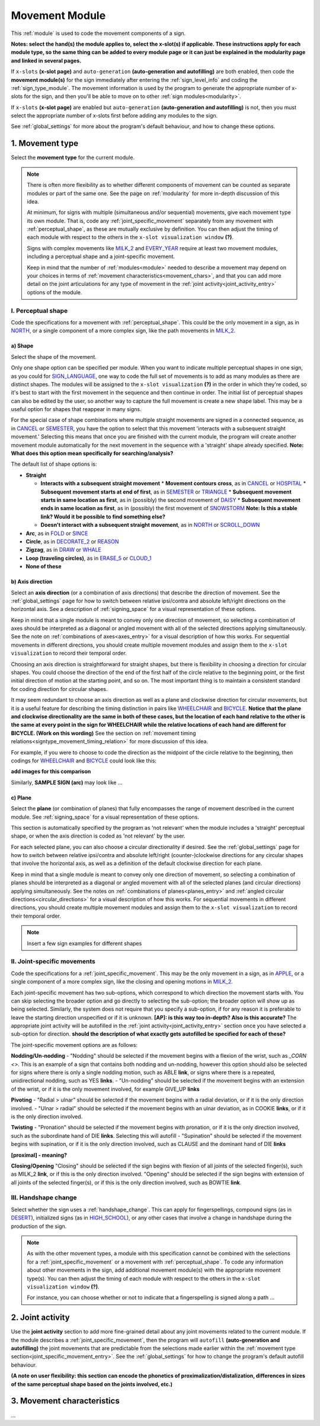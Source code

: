 .. comment::
    The places where I intend to add a link to a currently non-existent docs section/page are marked as a code block temporarily
    For the moment, this includes the auto-generation page, the page on x-slots, and the sign summary window
    
.. todo::
    add axis direction examples
    add plane examples
    handshape change not completed
    joint activity description not completed
    movement characteristics not yet started
    
.. _movement:

***************
Movement Module
***************

This :ref:`module` is used to code the movement components of a sign.

**Notes: select the hand(s) the module applies to, select the x-slot(s) if applicable. These instructions apply for each module type, so the same thing can be added to every module page or it can just be explained in the modularity page and linked in several pages.**

If ``x-slots`` **(x-slot page)** and ``auto-generation`` **(auto-generation and autofilling)** are both enabled, then code the **movement module(s)** for the sign immediately after entering the :ref:`sign_level_info` and coding the :ref:`sign_type_module`. The movement information is used by the program to generate the appropriate number of x-slots for the sign, and then you'll be able to move on to other :ref:`sign modules<modularity>`.

If ``x-slots`` **(x-slot page)** are enabled but ``auto-generation`` **(auto-generation and autofilling)** is not, then you must select the appropriate number of x-slots first before adding any modules to the sign.

See :ref:`global_settings` for more about the program's default behaviour, and how to change these options.

.. _movement_type_entry:

1. Movement type
`````````````````

Select the **movement type** for the current module.

.. note::
    There is often more flexibility as to whether different components of movement can be counted as separate modules or part of the same one. See the page on :ref:`modularity` for more in-depth discussion of this idea.
    
    At minimum, for signs with multiple (simultaneous and/or sequential) movements, give each movement type its own module. That is, code any :ref:`joint_specific_movement` separately from any movement with :ref:`perceptual_shape`, as these are mutually exclusive by definition. You can then adjust the timing of each module with respect to the others in the ``x-slot visualization window`` **(?)**.
    
    Signs with complex movements like `MILK_2 <https://asl-lex.org/visualization/?sign=milk_2>`_ and `EVERY_YEAR <https://www.signingsavvy.com/sign/EVERY+YEAR>`_ require at least two movement modules, including a perceptual shape and a joint-specific movement.
    
    Keep in mind that the number of :ref:`modules<module>` needed to describe a movement may depend on your choices in terms of :ref:`movement characteristics<movement_chars>`, and that you can add more detail on the joint articulations for any type of movement in the :ref:`joint activity<joint_activity_entry>` options of the module.
    
.. _perceptual_shape_entry:

I. Perceptual shape
===================

Code the specifications for a movement with :ref:`perceptual_shape`. This could be the only movement in a sign, as in `NORTH <https://asl-lex.org/visualization/?sign=north>`_, or a single component of a more complex sign, like the path movements in `MILK_2 <https://asl-lex.org/visualization/?sign=milk_2>`_.

.. _shape_entry:

a) Shape
~~~~~~~~

Select the shape of the movement.

Only one shape option can be specified per module. When you want to indicate multiple perceptual shapes in one sign, as you could for `SIGN_LANGUAGE <https://asl-lex.org/visualization/?sign=sign_language>`_, one way to code the full set of movements is to add as many modules as there are distinct shapes. The modules will be assigned to the ``x-slot visualization`` **(?)** in the order in which they're coded, so it's best to start with the first movement in the sequence and then continue in order. The initial list of perceptual shapes can also be edited by the user, so another way to capture the full movement is create a new shape label. This may be a useful option for shapes that reappear in many signs.

For the special case of shape combinations where multiple straight movements are signed in a connected sequence, as in `CANCEL <https://www.handspeak.com/word/search/index.php?id=312>`_ or `SEMESTER <https://www.handspeak.com/word/search/index.php?id=4065>`_, you have the option to select that this movement 'interacts with a subsequent straight movement.' Selecting this means that once you are finished with the current module, the program will create another movement module automatically for the next movement in the sequence with a 'straight' shape already specified. **Note: What does this option mean specifically for searching/analysis?**

The default list of shape options is:

* **Straight**  

  * **Interacts with a subsequent straight movement** 
    * **Movement contours cross**, as in `CANCEL <https://www.handspeak.com/word/search/index.php?id=312>`_ or `HOSPITAL <https://asl-lex.org/visualization/?sign=hospital>`_  
    * **Subsequent movement starts at end of first**, as in `SEMESTER <https://www.handspeak.com/word/search/index.php?id=4065>`_ or `TRIANGLE <https://asl-lex.org/visualization/?sign=triangle>`_  
    * **Subsequent movement starts in same location as first**, as in (possibly) the second movement of `DAISY <https://www.handspeak.com/word/index.php?id=5824>`_  
    * **Subsequent movement ends in same location as first**, as in (possibly) the first movement of `SNOWSTORM <https://www.youtube.com/watch?v=KQLrgPdHRlQ&list=TLGGDt2--iXU7qQxNzAxMjAyMg>`_ **Note: Is this a stable link? Would it be possible to find something else?**  
        
  * **Doesn't interact with a subsequent straight movement**, as in `NORTH <https://asl-lex.org/visualization/?sign=north>`_ or `SCROLL_DOWN <https://asl-lex.org/visualization/?sign=scroll_down>`_
    
* **Arc**, as in `FOLD <https://asl-lex.org/visualization/?sign=fold>`_ or `SINCE <https://asl-lex.org/visualization/?sign=since>`_
* **Circle**, as in `DECORATE_2 <https://asl-lex.org/visualization/?sign=decorate_2>`_ or `REASON <https://www.handspeak.com/word/index.php?id=3974>`_
* **Zigzag**, as in `DRAW <https://asl-lex.org/visualization/?sign=draw>`_ or `WHALE <https://asl-lex.org/visualization/?sign=whale>`_
* **Loop (traveling circles)**, as in `ERASE_5 <https://asl-lex.org/visualization/?sign=erase_5>`_ or `CLOUD_1 <https://asl-lex.org/visualization/?sign=cloud_1>`_
* **None of these**

.. _axis_direction_entry:

b) Axis direction
~~~~~~~~~~~~~~~~~

Select an **axis direction** (or a combination of axis directions) that describe the direction of movement. See the :ref:`global_settings` page for how to switch between relative ipsi/contra and absolute left/right directions on the horizontal axis. See a description of :ref:`signing_space` for a visual representation of these options.

Keep in mind that a single module is meant to convey only one direction of movement, so selecting a combination of axes should be interpreted as a diagonal or angled movement with all of the selected directions applying simultaneously. See the note on :ref:`combinations of axes<axes_entry>` for a visual description of how this works. For sequential movements in different directions, you should create multiple movement modules and assign them to the ``x-slot visualization`` to record their temporal order.

Choosing an axis direction is straightforward for straight shapes, but there is flexibility in choosing a direction for circular shapes. You could choose the direction of the end of the first half of the circle relative to the beginning point, or the first initial direction of motion at the starting point, and so on. The most important thing is to maintain a consistent standard for coding direction for circular shapes.

It may seem redundant to choose an axis direction as well as a plane and clockwise direction for circular movements, but it is a useful feature for describing the timing distinction in pairs like `WHEELCHAIR <https://asl-lex.org/visualization/?sign=wheelchair>`_ and `BICYCLE <https://asl-lex.org/visualization/?sign=bicycle>`_. **Notice that the plane and clockwise directionality are the same in both of these cases, but the location of each hand relative to the other is the same at every point in the sign for WHEELCHAIR while the relative locations of each hand are different for BICYCLE. (Work on this wording)** See the section on :ref:`movement timing relations<signtype_movement_timing_relation>` for more discussion of this idea.

For example, if you were to choose to code the direction as the midpoint of the circle relative to the beginning, then codings for `WHEELCHAIR <https://asl-lex.org/visualization/?sign=wheelchair>`_ and `BICYCLE <https://asl-lex.org/visualization/?sign=bicycle>`_ could look like this:

**add images for this comparison**

Similarly, **SAMPLE SIGN (arc)** may look like ...

.. _plane_entry:

c) Plane
~~~~~~~~

Select the **plane** (or combination of planes) that fully encompasses the range of movement described in the current module. See :ref:`signing_space` for a visual representation of these options.

This section is automatically specified by the program as 'not relevant' when the module includes a 'straight' perceptual shape, or when the axis direction is coded as 'not relevant' by the user. 

For each selected plane, you can also choose a circular directionality if desired. See the :ref:`global_settings` page for how to switch between relative ipsi/contra and absolute left/right (counter-)clockwise directions for any circular shapes that involve the horizontal axis, as well as a definition of the default clockwise direction for each plane. 

Keep in mind that a single module is meant to convey only one direction of movement, so selecting a combination of planes should be interpreted as a diagonal or angled movement with all of the selected planes (and circular directions) applying simultaneously. See the notes on :ref:`combinations of planes<planes_entry>` and :ref:`angled circular directions<circular_directions>` for a visual description of how this works. For sequential movements in different directions, you should create multiple movement modules and assign them to the ``x-slot visualization`` to record their temporal order.

.. note::
    Insert a few sign examples for different shapes

.. _joint_specific_movement_entry:

II. Joint-specific movements
============================

Code the specifications for a :ref:`joint_specific_movement`. This may be the only movement in a sign, as in `APPLE <https://asl-lex.org/visualization/?sign=apple>`_, or a single component of a more complex sign, like the closing and opening motions in `MILK_2 <https://asl-lex.org/visualization/?sign=milk_2>`_.

Each joint-specific movement has two sub-options, which correspond to which direction the movement starts with. You can skip selecting the broader option
and go directly to selecting the sub-option; the broader option will show up as being selected. Similarly, the system does not require that you specify a sub-option, if for any reason it is preferable to leave the starting direction unspecified or if it is unknown. **[AP]: is this way too in-depth? Also is this accurate?** The appropriate joint activity will be autofilled in the :ref:`joint activity<joint_activity_entry>` section once you have selected a sub-option for direction. **should the description of what exactly gets autofilled be specified for each of these?** 

The joint-specific movement options are as follows: 

**Nodding/Un-nodding** 
- "Nodding" should be selected if the movement begins with a flexion of the wrist, such as `_CORN <>`. This is an example of a sign that contains both nodding and un-nodding, however this option should also be selected for signs where there is only a single nodding motion, such as ABLE **link**, or signs where there is a repeated, unidirectional nodding, such as YES **links**. 
- "Un-nodding" should be selected if the movement begins with an extension of the wrist, or if it is the only movement involved, for example GIVE_UP **links**

**Pivoting**
- "Radial > ulnar" should be selected if the movement begins with a radial deviation, or if it is the only direction involved. 
- "Ulnar > radial" should be selected if the movement begins with an ulnar deviation, as in COOKIE **links**, or if it is the only direction involved.    

**Twisting**
- "Pronation" should be selected if the movement begins with pronation, or if it is the only direction involved, such as the subordinate hand of DIE **links**. Selecting this will autofill 
- "Supination" should be selected if the movement begins with supination, or if it is the only direction involved, such as CLAUSE and the dominant hand of DIE **links** 

**[proximal] - meaning?**

**Closing/Opening**
"Closing" should be selected if the sign begins with flexion of all joints of the selected finger(s), such as MILK_2 **link**, or if this is the only direction involved. 
"Opening" should be selected if the sign begins with extension of all joints of the selected finger(s), or if this is the only direction involved, such as BOWTIE **link**.

.. todo::
    Pinching/unpinching
    Pinching (Morgan 2017) [--> autofills to adduction of thumb base joint] e.g., TURTLE
    Unpinching [--> autofills to abduction of thumb base joint]
    Flattening/Straightening
    Flattening [--> autofills to flexion of [selected finger base joints]] e.g., HORSE
    Straightening [--> autofills to extension of [selected finger base joints]]

.. _handshape_change_entry:

III. Handshape change
=====================

Select whether the sign uses a :ref:`handshape_change`. This can apply for fingerspellings, compound signs (as in `DESERT <https://asl-lex.org/visualization/?sign=desert>`_), initialized signs (as in `HIGH_SCHOOL <https://asl-lex.org/visualization/?sign=high_school>`_), or any other cases that involve a change in handshape during the production of the sign.

.. note::
    As with the other movement types, a module with this specification cannot be combined with the selections for a :ref:`joint_specific_movement` or a movement with :ref:`perceptual_shape`. To code any information about other movements in the sign, add additional movement module(s) with the appropriate movement type(s). You can then adjust the timing of each module with respect to the others in the ``x-slot visualization window`` **(?)**.

    For instance, you can choose whether or not to indicate that a fingerspelling is signed along a path ...

.. comment::
    Should I give examples here for lexicalized fingerspellings on a (circular) path? e.g. (I think?) the handspeak example of STYLE.

.. _joint_activity_entry:

2. Joint activity
``````````````````

Use the **joint activity** section to add more fine-grained detail about any joint movements related to the current module. If the module describes a :ref:`joint_specific_movement`, then the program will ``autofill`` **(auto-generation and autofilling)** the joint movements that are predictable from the selections made earlier within the :ref:`movement type section<joint_specific_movement_entry>`. See the :ref:`global_settings` for how to change the program's default autofill behaviour.

**(A note on user flexibility: this section can encode the phonetics of proximalization/distalization, differences in sizes of the same perceptual shape based on the joints involved, etc.)**

.. _movement_chars:

3. Movement characteristics
```````````````````````````

...
